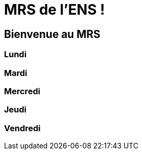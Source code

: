 = MRS de l'ENS !

== Bienvenue au MRS

=== Lundi 

=== Mardi

=== Mercredi

=== Jeudi

=== Vendredi
